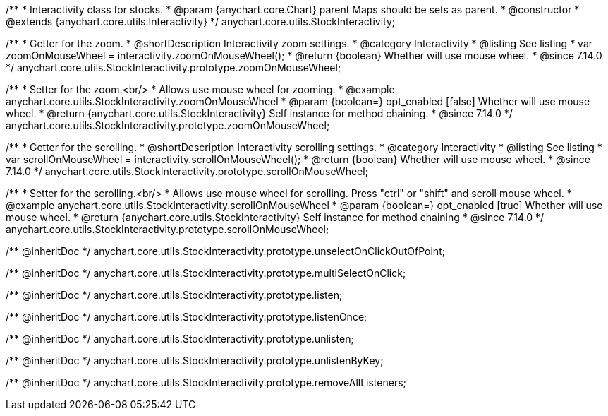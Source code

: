 /**
 * Interactivity class for stocks.
 * @param {anychart.core.Chart} parent Maps should be sets as parent.
 * @constructor
 * @extends {anychart.core.utils.Interactivity}
 */
anychart.core.utils.StockInteractivity;

//----------------------------------------------------------------------------------------------------------------------
//
//  anychart.core.utils.StockInteractivity.prototype.zoomOnMouseWheel
//
//----------------------------------------------------------------------------------------------------------------------

/**
 * Getter for the zoom.
 * @shortDescription Interactivity zoom settings.
 * @category Interactivity
 * @listing See listing
 * var zoomOnMouseWheel = interactivity.zoomOnMouseWheel();
 * @return {boolean} Whether will use mouse wheel.
 * @since 7.14.0
 */
anychart.core.utils.StockInteractivity.prototype.zoomOnMouseWheel;

/**
 * Setter for the zoom.<br/>
 * Allows use mouse wheel for zooming.
 * @example anychart.core.utils.StockInteractivity.zoomOnMouseWheel
 * @param {boolean=} opt_enabled [false] Whether will use mouse wheel.
 * @return {anychart.core.utils.StockInteractivity} Self instance for method chaining.
 * @since 7.14.0
 */
anychart.core.utils.StockInteractivity.prototype.zoomOnMouseWheel;

//----------------------------------------------------------------------------------------------------------------------
//
//  anychart.core.utils.StockInteractivity.prototype.scrollOnMouseWheel
//
//----------------------------------------------------------------------------------------------------------------------

/**
 * Getter for the scrolling.
 * @shortDescription Interactivity scrolling settings.
 * @category Interactivity
 * @listing See listing
 * var scrollOnMouseWheel = interactivity.scrollOnMouseWheel();
 * @return {boolean} Whether will use mouse wheel.
 * @since 7.14.0
 */
anychart.core.utils.StockInteractivity.prototype.scrollOnMouseWheel;

/**
 * Setter for the scrolling.<br/>
 * Allows use mouse wheel for scrolling. Press "ctrl" or "shift" and scroll mouse wheel.
 * @example anychart.core.utils.StockInteractivity.scrollOnMouseWheel
 * @param {boolean=} opt_enabled [true] Whether will use mouse wheel.
 * @return {anychart.core.utils.StockInteractivity} Self instance for method chaining
 * @since 7.14.0
 */
anychart.core.utils.StockInteractivity.prototype.scrollOnMouseWheel;

/** @inheritDoc */
anychart.core.utils.StockInteractivity.prototype.unselectOnClickOutOfPoint;

/** @inheritDoc */
anychart.core.utils.StockInteractivity.prototype.multiSelectOnClick;

/** @inheritDoc */
anychart.core.utils.StockInteractivity.prototype.listen;

/** @inheritDoc */
anychart.core.utils.StockInteractivity.prototype.listenOnce;

/** @inheritDoc */
anychart.core.utils.StockInteractivity.prototype.unlisten;

/** @inheritDoc */
anychart.core.utils.StockInteractivity.prototype.unlistenByKey;

/** @inheritDoc */
anychart.core.utils.StockInteractivity.prototype.removeAllListeners;

